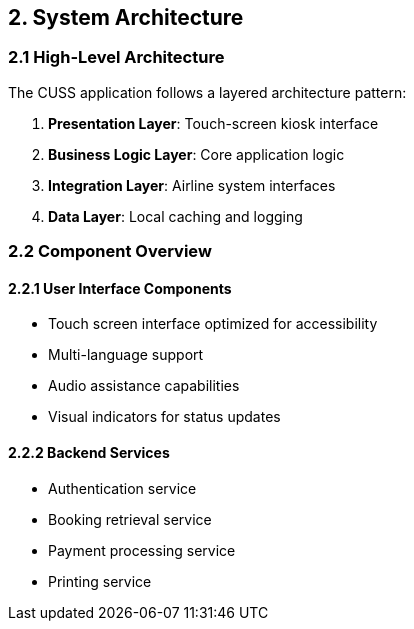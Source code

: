 == 2. System Architecture

=== 2.1 High-Level Architecture

The CUSS application follows a layered architecture pattern:

. **Presentation Layer**: Touch-screen kiosk interface
. **Business Logic Layer**: Core application logic
. **Integration Layer**: Airline system interfaces
. **Data Layer**: Local caching and logging

// Add your system architecture diagram here:
// image::architecture/cuss-system-overview.png[CUSS System Architecture, 800, 600]

=== 2.2 Component Overview

==== 2.2.1 User Interface Components

* Touch screen interface optimized for accessibility
* Multi-language support
* Audio assistance capabilities
* Visual indicators for status updates

==== 2.2.2 Backend Services

* Authentication service
* Booking retrieval service
* Payment processing service
* Printing service